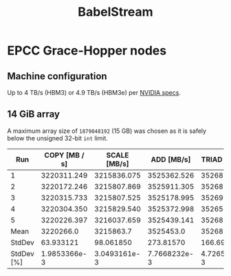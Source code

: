 #+TITLE: BabelStream

* EPCC Grace-Hopper nodes

** Machine configuration

Up to 4 TB/s (HBM3) or 4.9 TB/s (HBM3e) per [[https://resources.nvidia.com/en-us-grace-cpu/grace-hopper-superchip][NVIDIA specs]].

** 14 GiB array

A maximum array size of ~1879048192~ (15 GB) was chosen as it is safely below the unsigned 32-bit ~int~
limit.

#+begin_export ascii
BabelStream
Version: 5.0
Implementation: CUDA
Running kernels 100 times
Precision: double
Array size: 15032.4 MB (=15.0 GB)
Total size: 45097.2 MB (=45.1 GB)
Using CUDA device NVIDIA GH200 480GB
Driver: 12020
Memory: DEFAULT
Reduction kernel config: 528 groups of (fixed) size 1024
#+end_export

|        Run | COPY [MB / s] | SCALE [MB/s] |   ADD [MB/s] | TRIAD [MB/s] |  DOT [MB/s] |
|------------+---------------+--------------+--------------+--------------+-------------|
|          1 |   3220311.249 |  3215836.075 |  3525362.526 |  3526871.182 | 3762474.493 |
|          2 |   3220172.246 |  3215807.869 |  3525911.305 |  3526899.592 | 3760689.379 |
|          3 |   3220315.733 |  3215807.525 |  3525178.995 |  3526925.796 | 3761261.486 |
|          4 |   3220304.350 |  3215829.540 |  3525372.998 |  3526519.544 | 3761276.543 |
|          5 |   3220226.397 |  3216037.659 |  3525439.141 |  3526850.772 | 3759351.537 |
|       Mean |     3220266.0 |    3215863.7 |    3525453.0 |    3526813.4 |   3761010.7 |
|     StdDev |     63.933121 |    98.061850 |    273.81570 |    166.69485 |   1132.7318 |
| StdDev [%] |  1.9853366e-3 | 3.0493161e-3 | 7.7668232e-3 | 4.7265004e-3 | 0.030117750 |
#+TBLFM: @>>>$2..@>>>$>=vmean(@2..@>>>>) :: @>>$2..@>>$>=vsdev(@2..@>>>>) :: @>$2..@>$>=100*(@-1/@-2)
